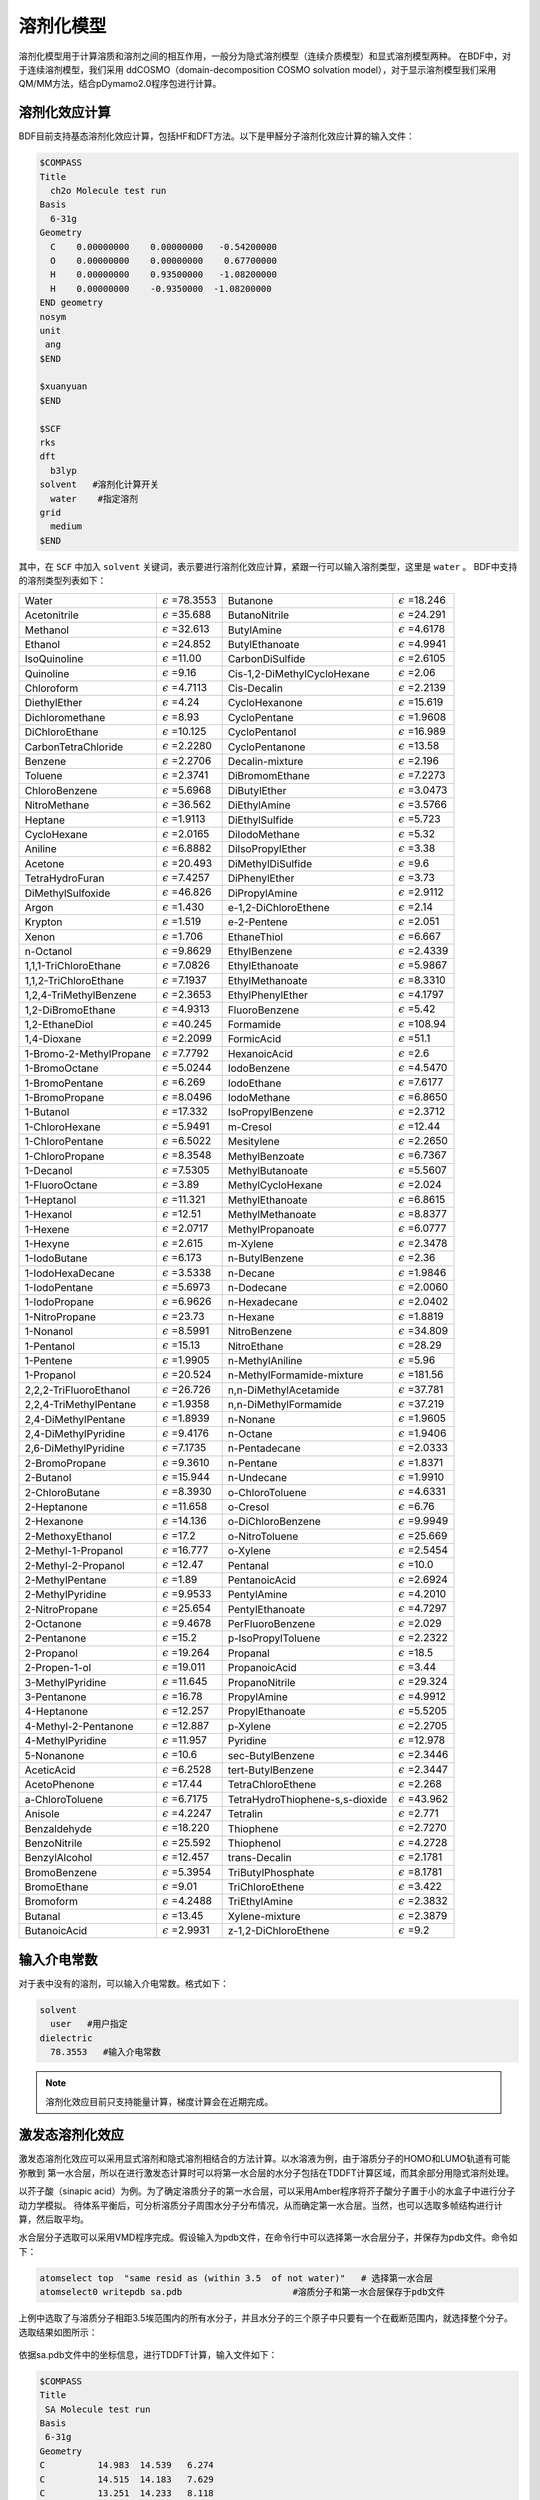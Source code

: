 溶剂化模型
================================================

溶剂化模型用于计算溶质和溶剂之间的相互作用，一般分为隐式溶剂模型（连续介质模型）和显式溶剂模型两种。 在BDF中，对于连续溶剂模型，我们采用
ddCOSMO（domain-decomposition COSMO solvation model），对于显示溶剂模型我们采用QM/MM方法，结合pDymamo2.0程序包进行计算。

溶剂化效应计算
------------------------------------------------
BDF目前支持基态溶剂化效应计算，包括HF和DFT方法。以下是甲醛分子溶剂化效应计算的输入文件：

.. code-block:: bdf

  $COMPASS
  Title
    ch2o Molecule test run
  Basis
    6-31g
  Geometry
    C    0.00000000    0.00000000   -0.54200000
    O    0.00000000    0.00000000    0.67700000
    H    0.00000000    0.93500000   -1.08200000
    H    0.00000000    -0.9350000  -1.08200000
  END geometry
  nosym
  unit
   ang
  $END

  $xuanyuan
  $END

  $SCF
  rks
  dft
    b3lyp
  solvent   #溶剂化计算开关
    water    #指定溶剂
  grid
    medium
  $END

其中，在 ``SCF`` 中加入 ``solvent`` 关键词，表示要进行溶剂化效应计算，紧跟一行可以输入溶剂类型，这里是 ``water`` 。
BDF中支持的溶剂类型列表如下：

.. table::

   ========================== ============================= ================================== =============================
    Water                      :math:`{\epsilon}` =78.3553   Butanone                           :math:`{\epsilon}` =18.246
    Acetonitrile               :math:`{\epsilon}` =35.688    ButanoNitrile                      :math:`{\epsilon}` =24.291
    Methanol                   :math:`{\epsilon}` =32.613    ButylAmine                         :math:`{\epsilon}` =4.6178
    Ethanol                    :math:`{\epsilon}` =24.852    ButylEthanoate                     :math:`{\epsilon}` =4.9941
    IsoQuinoline               :math:`{\epsilon}` =11.00     CarbonDiSulfide                    :math:`{\epsilon}` =2.6105
    Quinoline                  :math:`{\epsilon}` =9.16      Cis-1,2-DiMethylCycloHexane        :math:`{\epsilon}` =2.06
    Chloroform                 :math:`{\epsilon}` =4.7113    Cis-Decalin                        :math:`{\epsilon}` =2.2139
    DiethylEther               :math:`{\epsilon}` =4.24      CycloHexanone                      :math:`{\epsilon}` =15.619
    Dichloromethane            :math:`{\epsilon}` =8.93      CycloPentane                       :math:`{\epsilon}` =1.9608
    DiChloroEthane             :math:`{\epsilon}` =10.125    CycloPentanol                      :math:`{\epsilon}` =16.989
    CarbonTetraChloride        :math:`{\epsilon}` =2.2280    CycloPentanone                     :math:`{\epsilon}` =13.58
    Benzene                    :math:`{\epsilon}` =2.2706    Decalin-mixture                    :math:`{\epsilon}` =2.196
    Toluene                    :math:`{\epsilon}` =2.3741    DiBromomEthane                     :math:`{\epsilon}` =7.2273
    ChloroBenzene              :math:`{\epsilon}` =5.6968    DiButylEther                       :math:`{\epsilon}` =3.0473
    NitroMethane               :math:`{\epsilon}` =36.562    DiEthylAmine                       :math:`{\epsilon}` =3.5766
    Heptane                    :math:`{\epsilon}` =1.9113    DiEthylSulfide                     :math:`{\epsilon}` =5.723
    CycloHexane                :math:`{\epsilon}` =2.0165    DiIodoMethane                      :math:`{\epsilon}` =5.32
    Aniline                    :math:`{\epsilon}` =6.8882    DiIsoPropylEther                   :math:`{\epsilon}` =3.38
    Acetone                    :math:`{\epsilon}` =20.493    DiMethylDiSulfide                  :math:`{\epsilon}` =9.6
    TetraHydroFuran            :math:`{\epsilon}` =7.4257    DiPhenylEther                      :math:`{\epsilon}` =3.73
    DiMethylSulfoxide          :math:`{\epsilon}` =46.826    DiPropylAmine                      :math:`{\epsilon}` =2.9112
    Argon                      :math:`{\epsilon}` =1.430     e-1,2-DiChloroEthene               :math:`{\epsilon}` =2.14
    Krypton                    :math:`{\epsilon}` =1.519     e-2-Pentene                        :math:`{\epsilon}` =2.051
    Xenon                      :math:`{\epsilon}` =1.706     EthaneThiol                        :math:`{\epsilon}` =6.667
    n-Octanol                  :math:`{\epsilon}` =9.8629    EthylBenzene                       :math:`{\epsilon}` =2.4339
    1,1,1-TriChloroEthane      :math:`{\epsilon}` =7.0826    EthylEthanoate                     :math:`{\epsilon}` =5.9867
    1,1,2-TriChloroEthane      :math:`{\epsilon}` =7.1937    EthylMethanoate                    :math:`{\epsilon}` =8.3310
    1,2,4-TriMethylBenzene     :math:`{\epsilon}` =2.3653    EthylPhenylEther                   :math:`{\epsilon}` =4.1797
    1,2-DiBromoEthane          :math:`{\epsilon}` =4.9313    FluoroBenzene                      :math:`{\epsilon}` =5.42
    1,2-EthaneDiol             :math:`{\epsilon}` =40.245    Formamide                          :math:`{\epsilon}` =108.94
    1,4-Dioxane                :math:`{\epsilon}` =2.2099    FormicAcid                         :math:`{\epsilon}` =51.1
    1-Bromo-2-MethylPropane    :math:`{\epsilon}` =7.7792    HexanoicAcid                       :math:`{\epsilon}` =2.6
    1-BromoOctane              :math:`{\epsilon}` =5.0244    IodoBenzene                        :math:`{\epsilon}` =4.5470
    1-BromoPentane             :math:`{\epsilon}` =6.269     IodoEthane                         :math:`{\epsilon}` =7.6177
    1-BromoPropane             :math:`{\epsilon}` =8.0496    IodoMethane                        :math:`{\epsilon}` =6.8650
    1-Butanol                  :math:`{\epsilon}` =17.332    IsoPropylBenzene                   :math:`{\epsilon}` =2.3712
    1-ChloroHexane             :math:`{\epsilon}` =5.9491    m-Cresol                           :math:`{\epsilon}` =12.44
    1-ChloroPentane            :math:`{\epsilon}` =6.5022    Mesitylene                         :math:`{\epsilon}` =2.2650
    1-ChloroPropane            :math:`{\epsilon}` =8.3548    MethylBenzoate                     :math:`{\epsilon}` =6.7367
    1-Decanol                  :math:`{\epsilon}` =7.5305    MethylButanoate                    :math:`{\epsilon}` =5.5607
    1-FluoroOctane             :math:`{\epsilon}` =3.89      MethylCycloHexane                  :math:`{\epsilon}` =2.024
    1-Heptanol                 :math:`{\epsilon}` =11.321    MethylEthanoate                    :math:`{\epsilon}` =6.8615
    1-Hexanol                  :math:`{\epsilon}` =12.51     MethylMethanoate                   :math:`{\epsilon}` =8.8377
    1-Hexene                   :math:`{\epsilon}` =2.0717    MethylPropanoate                   :math:`{\epsilon}` =6.0777
    1-Hexyne                   :math:`{\epsilon}` =2.615     m-Xylene                           :math:`{\epsilon}` =2.3478
    1-IodoButane               :math:`{\epsilon}` =6.173     n-ButylBenzene                     :math:`{\epsilon}` =2.36
    1-IodoHexaDecane           :math:`{\epsilon}` =3.5338    n-Decane                           :math:`{\epsilon}` =1.9846
    1-IodoPentane              :math:`{\epsilon}` =5.6973    n-Dodecane                         :math:`{\epsilon}` =2.0060
    1-IodoPropane              :math:`{\epsilon}` =6.9626    n-Hexadecane                       :math:`{\epsilon}` =2.0402
    1-NitroPropane             :math:`{\epsilon}` =23.73     n-Hexane                           :math:`{\epsilon}` =1.8819
    1-Nonanol                  :math:`{\epsilon}` =8.5991    NitroBenzene                       :math:`{\epsilon}` =34.809
    1-Pentanol                 :math:`{\epsilon}` =15.13     NitroEthane                        :math:`{\epsilon}` =28.29
    1-Pentene                  :math:`{\epsilon}` =1.9905    n-MethylAniline                    :math:`{\epsilon}` =5.96
    1-Propanol                 :math:`{\epsilon}` =20.524    n-MethylFormamide-mixture          :math:`{\epsilon}` =181.56
    2,2,2-TriFluoroEthanol     :math:`{\epsilon}` =26.726    n,n-DiMethylAcetamide              :math:`{\epsilon}` =37.781
    2,2,4-TriMethylPentane     :math:`{\epsilon}` =1.9358    n,n-DiMethylFormamide              :math:`{\epsilon}` =37.219
    2,4-DiMethylPentane        :math:`{\epsilon}` =1.8939    n-Nonane                           :math:`{\epsilon}` =1.9605
    2,4-DiMethylPyridine       :math:`{\epsilon}` =9.4176    n-Octane                           :math:`{\epsilon}` =1.9406
    2,6-DiMethylPyridine       :math:`{\epsilon}` =7.1735    n-Pentadecane                      :math:`{\epsilon}` =2.0333
    2-BromoPropane             :math:`{\epsilon}` =9.3610    n-Pentane                          :math:`{\epsilon}` =1.8371
    2-Butanol                  :math:`{\epsilon}` =15.944    n-Undecane                         :math:`{\epsilon}` =1.9910
    2-ChloroButane             :math:`{\epsilon}` =8.3930    o-ChloroToluene                    :math:`{\epsilon}` =4.6331
    2-Heptanone                :math:`{\epsilon}` =11.658    o-Cresol                           :math:`{\epsilon}` =6.76
    2-Hexanone                 :math:`{\epsilon}` =14.136    o-DiChloroBenzene                  :math:`{\epsilon}` =9.9949
    2-MethoxyEthanol           :math:`{\epsilon}` =17.2      o-NitroToluene                     :math:`{\epsilon}` =25.669
    2-Methyl-1-Propanol        :math:`{\epsilon}` =16.777    o-Xylene                           :math:`{\epsilon}` =2.5454
    2-Methyl-2-Propanol        :math:`{\epsilon}` =12.47     Pentanal                           :math:`{\epsilon}` =10.0
    2-MethylPentane            :math:`{\epsilon}` =1.89      PentanoicAcid                      :math:`{\epsilon}` =2.6924
    2-MethylPyridine           :math:`{\epsilon}` =9.9533    PentylAmine                        :math:`{\epsilon}` =4.2010
    2-NitroPropane             :math:`{\epsilon}` =25.654    PentylEthanoate                    :math:`{\epsilon}` =4.7297
    2-Octanone                 :math:`{\epsilon}` =9.4678    PerFluoroBenzene                   :math:`{\epsilon}` =2.029
    2-Pentanone                :math:`{\epsilon}` =15.2      p-IsoPropylToluene                 :math:`{\epsilon}` =2.2322
    2-Propanol                 :math:`{\epsilon}` =19.264    Propanal                           :math:`{\epsilon}` =18.5
    2-Propen-1-ol              :math:`{\epsilon}` =19.011    PropanoicAcid                      :math:`{\epsilon}` =3.44
    3-MethylPyridine           :math:`{\epsilon}` =11.645    PropanoNitrile                     :math:`{\epsilon}` =29.324
    3-Pentanone                :math:`{\epsilon}` =16.78     PropylAmine                        :math:`{\epsilon}` =4.9912
    4-Heptanone                :math:`{\epsilon}` =12.257    PropylEthanoate                    :math:`{\epsilon}` =5.5205
    4-Methyl-2-Pentanone       :math:`{\epsilon}` =12.887    p-Xylene                           :math:`{\epsilon}` =2.2705
    4-MethylPyridine           :math:`{\epsilon}` =11.957    Pyridine                           :math:`{\epsilon}` =12.978
    5-Nonanone                 :math:`{\epsilon}` =10.6      sec-ButylBenzene                   :math:`{\epsilon}` =2.3446
    AceticAcid                 :math:`{\epsilon}` =6.2528    tert-ButylBenzene                  :math:`{\epsilon}` =2.3447
    AcetoPhenone               :math:`{\epsilon}` =17.44     TetraChloroEthene                  :math:`{\epsilon}` =2.268
    a-ChloroToluene            :math:`{\epsilon}` =6.7175    TetraHydroThiophene-s,s-dioxide    :math:`{\epsilon}` =43.962
    Anisole                    :math:`{\epsilon}` =4.2247    Tetralin                           :math:`{\epsilon}` =2.771
    Benzaldehyde               :math:`{\epsilon}` =18.220    Thiophene                          :math:`{\epsilon}` =2.7270
    BenzoNitrile               :math:`{\epsilon}` =25.592    Thiophenol                         :math:`{\epsilon}` =4.2728
    BenzylAlcohol              :math:`{\epsilon}` =12.457    trans-Decalin                      :math:`{\epsilon}` =2.1781
    BromoBenzene               :math:`{\epsilon}` =5.3954    TriButylPhosphate                  :math:`{\epsilon}` =8.1781
    BromoEthane                :math:`{\epsilon}` =9.01      TriChloroEthene                    :math:`{\epsilon}` =3.422
    Bromoform                  :math:`{\epsilon}` =4.2488    TriEthylAmine                      :math:`{\epsilon}` =2.3832
    Butanal                    :math:`{\epsilon}` =13.45     Xylene-mixture                     :math:`{\epsilon}` =2.3879
    ButanoicAcid               :math:`{\epsilon}` =2.9931    z-1,2-DiChloroEthene               :math:`{\epsilon}` =9.2
   ========================== ============================= ================================== =============================

输入介电常数
--------------------------------------------------------

对于表中没有的溶剂，可以输入介电常数。格式如下：

.. code-block:: bdf 

  solvent
    user   #用户指定
  dielectric
    78.3553   #输入介电常数


.. note::

   溶剂化效应目前只支持能量计算，梯度计算会在近期完成。 


激发态溶剂化效应
----------------------------------------------------------

激发态溶剂化效应可以采用显式溶剂和隐式溶剂相结合的方法计算。以水溶液为例，由于溶质分子的HOMO和LUMO轨道有可能弥散到
第一水合层，所以在进行激发态计算时可以将第一水合层的水分子包括在TDDFT计算区域，而其余部分用隐式溶剂处理。

以芥子酸（sinapic acid）为例。为了确定溶质分子的第一水合层，可以采用Amber程序将芥子酸分子置于小的水盒子中进行分子动力学模拟。
待体系平衡后，可分析溶质分子周围水分子分布情况，从而确定第一水合层。当然，也可以选取多帧结构进行计算，然后取平均。

水合层分子选取可以采用VMD程序完成。假设输入为pdb文件，在命令行中可以选择第一水合层分子，并保存为pdb文件。命令如下：

.. code-block:: bdf 

  atomselect top  "same resid as (within 3.5  of not water)"   # 选择第一水合层
  atomselect0 writepdb sa.pdb                     #溶质分子和第一水合层保存于pdb文件

上例中选取了与溶质分子相距3.5埃范围内的所有水分子，并且水分子的三个原子中只要有一个在截断范围内，就选择整个分子。选取结果如图所示：

.. figure:: /images/SAtddft.jpg

依据sa.pdb文件中的坐标信息，进行TDDFT计算，输入文件如下：

.. code-block:: bdf

  $COMPASS 
  Title
   SA Molecule test run
  Basis
   6-31g
  Geometry
  C          14.983  14.539   6.274
  C          14.515  14.183   7.629
  C          13.251  14.233   8.118
  C          12.774  13.868   9.480
  C          11.429  14.087   9.838
  C          10.961  13.725  11.118
  O           9.666  13.973  11.525
  C           8.553  14.050  10.621
  C          11.836  13.125  12.041
  O          11.364  12.722  13.262
  C          13.184  12.919  11.700
  O          14.021  12.342  12.636
  C          15.284  11.744  12.293
  C          13.648  13.297  10.427
  O          14.270  14.853   5.341
  O          16.307  14.468   6.130
  H          15.310  13.847   8.286
  H          12.474  14.613   7.454
  H          10.754  14.550   9.127
  H           7.627  14.202  11.188
  H           8.673  14.888   9.924
  H           8.457  13.118  10.054
  H          10.366  12.712  13.206
  H          15.725  11.272  13.177
  H          15.144  10.973  11.525
  H          15.985  12.500  11.922
  H          14.687  13.129  10.174
  H          16.438  14.756   5.181
  O          18.736   9.803  12.472
  H          18.779  10.597  11.888
  H          19.417  10.074  13.139
  O          18.022  14.021   8.274
  H          17.547  14.250   7.452
  H          18.614  13.310   7.941
  O           8.888  16.439   7.042
  H           9.682  16.973   6.797
  H           8.217  17.162   7.048
  O           4.019  14.176  11.140
  H           4.032  13.572  10.360
  H           4.752  14.783  10.885
  O          16.970   8.986  14.331
  H          17.578   9.273  13.606
  H          17.497   8.225  14.676
  O           8.133  17.541  10.454
  H           8.419  17.716  11.386
  H           8.936  17.880   9.990
  O           8.639  12.198  13.660
  H           7.777  11.857  13.323
  H           8.413  13.155  13.731
  O          13.766  11.972   4.742
  H          13.858  12.934   4.618
  H          13.712  11.679   3.799
  O          10.264  16.103  14.305
  H           9.444  15.605  14.054
  H          10.527  15.554  15.084
  O          13.269  16.802   3.701
  H          13.513  16.077   4.325
  H          14.141  17.264   3.657
  O          13.286  14.138  14.908
  H          13.185  14.974  14.393
  H          13.003  13.492  14.228
  O          16.694  11.449  15.608
  H          15.780  11.262  15.969
  H          16.838  10.579  15.161
  O           7.858  14.828  14.050
  H           7.208  15.473  13.691
  H           7.322  14.462  14.795
  O          15.961  17.544   3.706
  H          16.342  16.631   3.627
  H          16.502  17.866   4.462
  O          10.940  14.245  16.302
  H          10.828  13.277  16.477
  H          11.870  14.226  15.967
  O          12.686  10.250  14.079
  H          11.731  10.151  14.318
  H          12.629  11.070  13.541
  O           9.429  11.239   8.483
  H           8.927  10.817   7.750
  H           9.237  12.182   8.295
  O          17.151  15.141   3.699
  H          17.124  14.305   3.168
  H          18.133  15.245   3.766
  O          17.065  10.633   9.634
  H          16.918  10.557   8.674
  H          17.024   9.698   9.909
  O          17.536  14.457  10.874
  H          18.014  13.627  11.089
  H          17.683  14.460   9.890
  O           5.836  16.609  13.299
  H           4.877  16.500  13.549
  H           5.760  16.376  12.342
  O          19.014  12.008  10.822
  H          18.249  11.634  10.308
  H          19.749  11.655  10.256
  O          15.861  14.137  15.750
  H          14.900  13.990  15.574
  H          16.185  13.214  15.645
  O          11.084   9.639  10.009
  H          11.641   9.480   9.213
  H          10.452  10.296   9.627
  O          14.234  10.787  16.235
  H          13.668  10.623  15.444
  H          13.663  10.376  16.925
  O          14.488   8.506  13.105
  H          13.870   9.136  13.550
  H          15.301   8.683  13.628
  O          14.899  17.658   9.746
  H          15.674  18.005   9.236
  H          15.210  16.754   9.926
  O           8.725  13.791   7.422
  H           9.237  13.488   6.631
  H           8.845  14.770   7.309
  O          10.084  10.156  14.803
  H           9.498  10.821  14.366
  H          10.215  10.613  15.669
  O           5.806  16.161  10.582
  H           5.389  16.831   9.993
  H           6.747  16.470  10.509
  O           6.028  13.931   7.206
  H           5.971  14.900   7.257
  H           6.999  13.804   7.336
  O          17.072  12.787   2.438
  H          16.281  12.594   1.885
  H          17.062  11.978   3.013
  END geometry
  nosym
  mpec+cosx
  $END
  
  $xuanyuan
  $end
  
  $SCF
  rks
  dft
   b3lyp   
  solvent
   water 
  grid
   medium
  $END
  
  # input for tddft
  $tddft
  iroot    # Calculate 1 root for each irrep. By default, 10 roots are calculated
    1      # for each irrep
  memjkop  # maxium memeory for Coulomb and Exchange operator. 1024 MW (Mega Words)
    1024 
  $end





